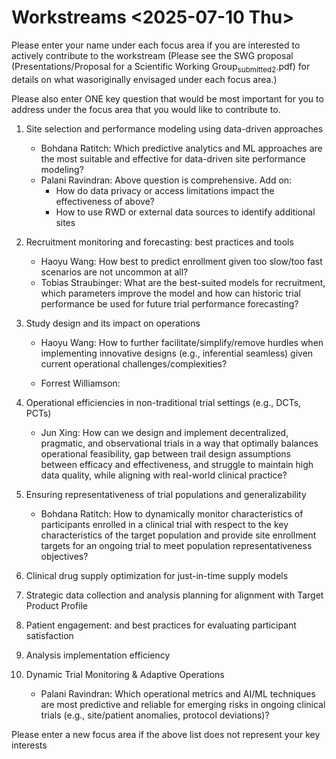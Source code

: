 * Workstreams <2025-07-10 Thu>
  Please enter your name under each focus area if you are interested to actively contribute to the workstream 
   (Please see the SWG proposal (Presentations/Proposal for a Scientific Working Group_submitted_2.pdf) for 
    details on what wasoriginally envisaged under each focus area.)

  Please also enter ONE key question that would be most important for you to address under the focus area
  that you would like to contribute to.

1. Site selection and performance modeling using data-driven approaches

  + Bohdana Ratitch: Which predictive analytics and ML approaches are the most suitable and effective 
    for data-driven site performance modeling?
  + Palani Ravindran: Above question is comprehensive. Add on: 
     - How do data privacy or access limitations impact the effectiveness of above?
     - How to use RWD or external data sources to identify additional sites

2. Recruitment monitoring and forecasting: best practices and tools
  + Haoyu Wang: How best to predict enrollment given too slow/too fast scenarios are not uncommon at all?
  + Tobias Straubinger: What are the best-suited models for recruitment, which parameters improve the model and how can historic trial performance be used for future trial performance forecasting?

3. Study design and its impact on operations
  + Haoyu Wang: How to further facilitate/simplify/remove hurdles when implementing innovative designs (e.g., inferential seamless) given current operational challenges/complexities?

  + Forrest Williamson:

4. Operational efficiencies in non-traditional trial settings (e.g., DCTs, PCTs) 
  + Jun Xing: How can we design and implement decentralized, pragmatic, and observational trials in a way that optimally balances operational feasibility, gap between trail design assumptions between efficacy and effectiveness, and struggle to maintain high data quality, while aligning with real-world clinical practice?

5. Ensuring representativeness of trial populations and generalizability

  + Bohdana Ratitch: How to dynamically monitor characteristics of participants enrolled in a clinical trial 
    with respect to the key characteristics of the target population and provide site enrollment targets for an ongoing trial to meet population representativeness objectives?

6. Clinical drug supply optimization for just-in-time supply models

7. Strategic data collection and analysis planning for alignment with Target Product Profile

8. Patient engagement: and best practices for evaluating participant satisfaction

9. Analysis implementation efficiency

10. Dynamic Trial Monitoring & Adaptive Operations
  + Palani Ravindran: Which operational metrics and AI/ML techniques are most predictive and reliable for emerging risks in ongoing clinical trials (e.g., site/patient anomalies, protocol deviations)?

Please enter a new focus area if the above list does not represent your key interests


